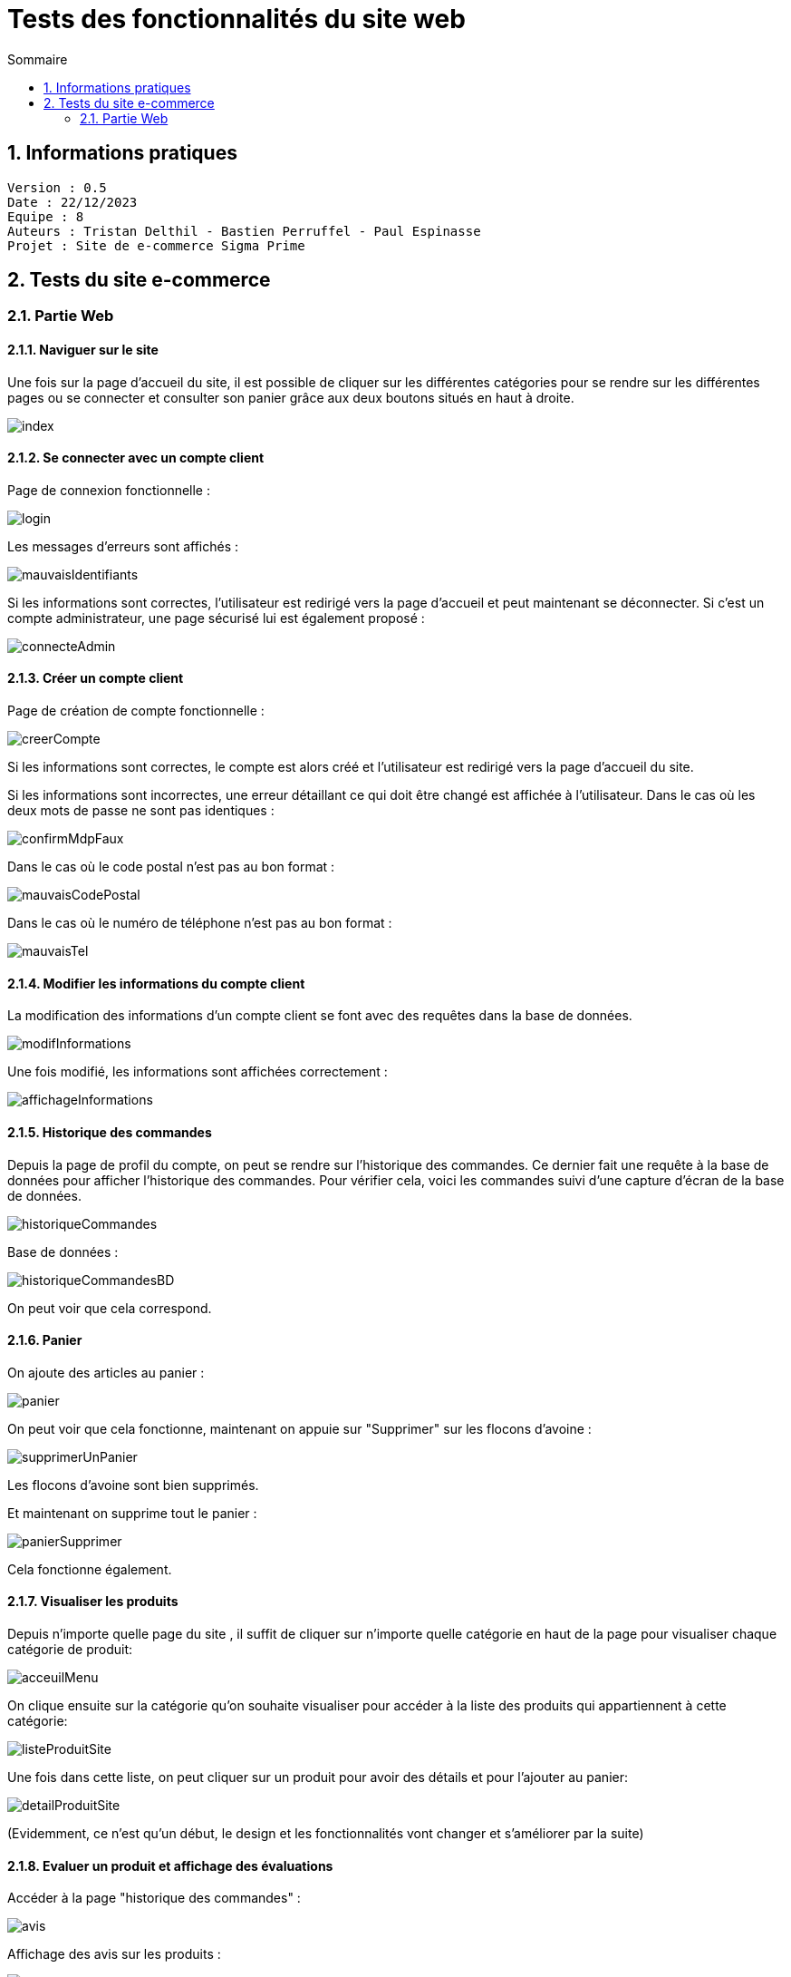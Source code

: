 # Tests des fonctionnalités du site web
:toc:
:toc-title: Sommaire
:sectnums:

== Informations pratiques
----
Version : 0.5
Date : 22/12/2023
Equipe : 8
Auteurs : Tristan Delthil - Bastien Perruffel - Paul Espinasse
Projet : Site de e-commerce Sigma Prime
----

== Tests du site e-commerce

=== Partie Web

==== Naviguer sur le site

Une fois sur la page d'accueil du site, il est possible de cliquer sur les différentes catégories pour se rendre sur les différentes pages ou se connecter et consulter son panier grâce aux deux boutons situés en haut à droite.

image::https://github.com/IUT-Blagnac/sae-3-01-devapp-g2a-8/blob/master/Documentation%20Web/Tests/images/index.png[scale=50]

==== Se connecter avec un compte client

Page de connexion fonctionnelle :

image::https://github.com/IUT-Blagnac/sae-3-01-devapp-g2a-8/blob/master/Documentation%20Web/Tests/images/login.png[scale=50]

Les messages d'erreurs sont affichés :

image::https://github.com/IUT-Blagnac/sae-3-01-devapp-g2a-8/blob/master/Documentation%20Web/Tests/images/mauvaisIdentifiants.png[scale=50]

Si les informations sont correctes, l'utilisateur est redirigé vers la page d'accueil et peut maintenant se déconnecter.
Si c'est un compte administrateur, une page sécurisé lui est également proposé : 

image::https://github.com/IUT-Blagnac/sae-3-01-devapp-g2a-8/blob/master/Documentation%20Web/Tests/images/connecteAdmin.png[scale=50]

==== Créer un compte client

Page de création de compte fonctionnelle :

image::https://github.com/IUT-Blagnac/sae-3-01-devapp-g2a-8/blob/master/Documentation%20Web/Tests/images/creerCompte.png[scale=50]

Si les informations sont correctes, le compte est alors créé et l'utilisateur est redirigé vers la page d'accueil du site.

Si les informations sont incorrectes, une erreur détaillant ce qui doit être changé est affichée à l'utilisateur.
Dans le cas où les deux mots de passe ne sont pas identiques :

image::https://github.com/IUT-Blagnac/sae-3-01-devapp-g2a-8/blob/master/Documentation%20Web/Tests/images/confirmMdpFaux.png[scale=50]

Dans le cas où le code postal n'est pas au bon format :

image::https://github.com/IUT-Blagnac/sae-3-01-devapp-g2a-8/blob/master/Documentation%20Web/Tests/images/mauvaisCodePostal.png[scale=50]

Dans le cas où le numéro de téléphone n'est pas au bon format : 

image::https://github.com/IUT-Blagnac/sae-3-01-devapp-g2a-8/blob/master/Documentation%20Web/Tests/images/mauvaisTel.png[scale=50]


==== Modifier les informations du compte client
La modification des informations d'un compte client se font avec des requêtes dans la base de données.

image::https://github.com/IUT-Blagnac/sae-3-01-devapp-g2a-8/blob/master/Documentation%20Web/Tests/images/modifInformations.png[]

Une fois modifié, les informations sont affichées correctement :

image::https://github.com/IUT-Blagnac/sae-3-01-devapp-g2a-8/blob/master/Documentation%20Web/Tests/images/affichageInformations.png[]

==== Historique des commandes
Depuis la page de profil du compte, on peut se rendre sur l'historique des commandes. Ce dernier fait une requête à la base de données pour afficher l'historique des commandes. Pour vérifier cela, voici les commandes suivi d'une capture d'écran de la base de données.

image::https://github.com/IUT-Blagnac/sae-3-01-devapp-g2a-8/blob/master/Documentation%20Web/Tests/images/historiqueCommandes.png[]

Base de données :

image::https://github.com/IUT-Blagnac/sae-3-01-devapp-g2a-8/blob/master/Documentation%20Web/Tests/images/historiqueCommandesBD.png[]

On peut voir que cela correspond.

==== Panier

On ajoute des articles au panier : 

image::https://github.com/IUT-Blagnac/sae-3-01-devapp-g2a-8/blob/master/Documentation%20Web/Tests/images/panier.png[]

On peut voir que cela fonctionne, maintenant on appuie sur "Supprimer" sur les flocons d'avoine :

image::https://github.com/IUT-Blagnac/sae-3-01-devapp-g2a-8/blob/master/Documentation%20Web/Tests/images/supprimerUnPanier.png[]

Les flocons d'avoine sont bien supprimés.

Et maintenant on supprime tout le panier : 

image::https://github.com/IUT-Blagnac/sae-3-01-devapp-g2a-8/blob/master/Documentation%20Web/Tests/images/panierSupprimer.png[]

Cela fonctionne également.

==== Visualiser les produits
Depuis n'importe quelle page du site , il suffit de cliquer sur n'importe quelle catégorie en haut de la page pour visualiser chaque catégorie de produit:

image::https://github.com/IUT-Blagnac/sae-3-01-devapp-g2a-8/blob/master/Documentation%20Web/Tests/images/acceuilMenu.png[scale=50]

On clique ensuite sur la catégorie qu'on souhaite visualiser pour accéder à la liste des produits qui appartiennent à cette catégorie:

image::https://github.com/IUT-Blagnac/sae-3-01-devapp-g2a-8/blob/master/Documentation%20Web/Tests/images/listeProduitSite.png[scale=50]

Une fois dans cette liste, on peut cliquer sur un produit pour avoir des détails et pour l'ajouter au panier:

image::https://github.com/IUT-Blagnac/sae-3-01-devapp-g2a-8/blob/master/Documentation%20Web/Tests/images/detailProduitSite.png[scale=50]

(Evidemment, ce n'est qu'un début, le design et les fonctionnalités vont changer et s'améliorer par la suite)

==== Evaluer un produit et affichage des évaluations
Accéder à la page "historique des commandes" : 

image::https://github.com/IUT-Blagnac/sae-3-01-devapp-g2a-8/blob/master/Documentation%20Web/Tests/images/avis.PNG[]

Affichage des avis sur les produits : 

image::https://github.com/IUT-Blagnac/sae-3-01-devapp-g2a-8/blob/master/Documentation%20Web/Tests/images/AffichageAvis.PNG[]

==== Passer une commande
Accéder à la page de paiement depuis le panier : 

image::https://github.com/IUT-Blagnac/sae-3-01-devapp-g2a-8/blob/master/Documentation%20Web/Tests/images/Payer.PNG[]

Affichage d'une erreur si les informations sont incorrectes : 

image::https://github.com/IUT-Blagnac/sae-3-01-devapp-g2a-8/blob/master/Documentation%20Web/Tests/images/ErreurPaiement.png[]
